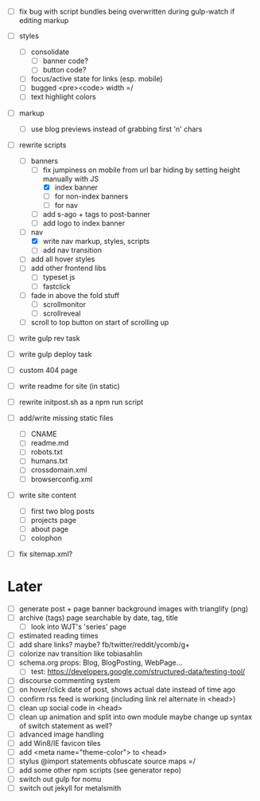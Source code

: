 - [ ] fix bug with script bundles being overwritten during gulp-watch if editing markup

- [ ] styles
  - [ ] consolidate
    - [ ] banner code?
    - [ ] button code?
  - [ ] focus/active state for links (esp. mobile)
  - [ ] bugged <pre><code> width =/
  - [ ] text highlight colors

- [ ] markup
  - [ ] use blog previews instead of grabbing first 'n' chars

- [-] rewrite scripts
  - [-] banners
    - [-] fix jumpiness on mobile from url bar hiding by setting height manually with JS
      - [X] index banner
      - [ ] for non-index banners
      - [ ] for nav
    - [ ] add s-ago + tags to post-banner
    - [ ] add logo to index banner
  - [-] nav
    - [X] write nav markup, styles, scripts
    - [ ] add nav transition
  - [ ] add all hover styles
  - [ ] add other frontend libs
    - [ ] typeset js
    - [ ] fastclick
  - [ ] fade in above the fold stuff
    - [ ] scrollmonitor
    - [ ] scrollreveal
  - [ ] scroll to top button on start of scrolling up

- [ ] write gulp rev task
- [ ] write gulp deploy task
- [ ] custom 404 page
- [ ] write readme for site (in static)
- [ ] rewrite initpost.sh as a npm run script

- [ ] add/write missing static files
  - [ ] CNAME
  - [ ] readme.md
  - [ ] robots.txt
  - [ ] humans.txt
  - [ ] crossdomain.xml
  - [ ] browserconfig.xml

- [ ] write site content
  - [ ] first two blog posts
  - [ ] projects page
  - [ ] about page
  - [ ] colophon
- [ ] fix sitemap.xml?

* Later
- [ ] generate post + page banner background images with trianglify (png)
- [ ] archive (tags) page searchable by date, tag, title
  - [ ] look into WJT's 'series' page
- [ ] estimated reading times
- [ ] add share links? maybe? fb/twitter/reddit/ycomb/g+
- [ ] colorize nav transition like tobiasahlin
- [ ] schema.org props: Blog, BlogPosting, WebPage...
  - [ ] test: https://developers.google.com/structured-data/testing-tool/
- [ ] discourse commenting system
- [ ] on hover/click date of post, shows actual date instead of time ago
- [ ] confirm rss feed is working (including link rel alternate in <head>)
- [ ] clean up social code in <head>
- [ ] clean up animation and split into own module
      maybe change up syntax of switch statement as well?
- [ ] advanced image handling
- [ ] add Win8/IE favicon tiles
- [ ] add <meta name="theme-color"> to <head>
- [ ] stylus @import statements obfuscate source maps =/
- [ ] add some other npm scripts (see generator repo)
- [ ] switch out gulp for nomu
- [ ] switch out jekyll for metalsmith
